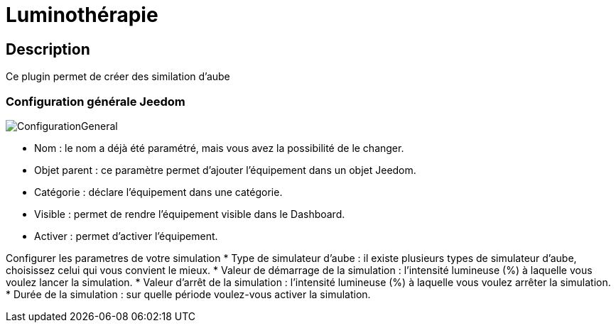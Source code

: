 = Luminothérapie

== Description
Ce plugin permet de créer des similation d'aube

=== Configuration générale Jeedom		
		
image::../images/ConfigurationGeneral.jpg[]		
* Nom  : le nom a déjà été paramétré, mais vous avez la possibilité de le changer.		
* Objet parent : ce paramètre permet d'ajouter l'équipement dans un objet Jeedom.		
* Catégorie : déclare l'équipement dans une catégorie.		
* Visible : permet de rendre l'équipement visible dans le Dashboard.		
* Activer : permet d'activer l'équipement.		

Configurer les parametres de votre simulation
* Type de simulateur d'aube : il existe plusieurs types de simulateur d'aube, choisissez celui qui vous convient le mieux.
* Valeur de démarrage de la simulation : l'intensité lumineuse (%) à laquelle vous voulez lancer la simulation.
* Valeur d'arrêt de la simulation :  l'intensité lumineuse (%) à laquelle vous voulez arrêter la simulation.
* Durée de la simulation : sur quelle période voulez-vous activer la simulation.